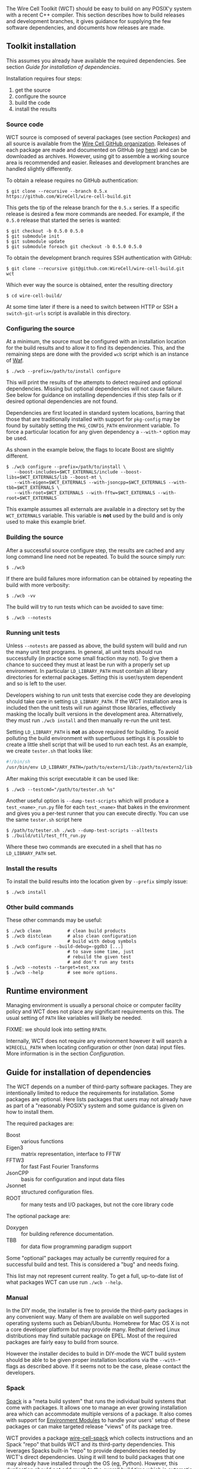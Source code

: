 The Wire Cell Toolkit (WCT) should be easy to build on any POSIX'y system with a recent C++ compiler.  This section describes how to build releases and development branches, it gives guidance for supplying the few software dependencies, and documents how releases are made.

** Toolkit installation 
   :PROPERTIES:
   :CUSTOM_ID:       toolkit-installation
   :END:


#+begin_warning
This assumes you already have available the required dependencies.  See section [[Guide for installation of dependencies]].
#+end_warning

Installation requires four steps:
1) get the source
2) configure the source
3) build the code
4) install the results

*** Source code
    :PROPERTIES:
    :CUSTOM_ID: source-code
    :END:

WCT source is composed of several packages (see section [[Packages]]) and all source is available from the [[https://github.com/WireCell/][Wire Cell GitHub organization]].  Releases of each package are made and documented on GitHub (/eg/ [[https://github.com/WireCell/wire-cell-build/releases][here]]) and can be downloaded as archives.  However, using git to assemble a working source area is recommended and easier.  Releases and development branches are handled slightly differently.

To obtain a release requires no GitHub authentication:
#+BEGIN_EXAMPLE
  $ git clone --recursive --branch 0.5.x https://github.com/WireCell/wire-cell-build.git
#+END_EXAMPLE
This gets the tip of the release branch for the =0.5.x= series.  If a specific release is desired a few more commands are needed.  For example, if the =0.5.0= release that started the series is wanted:
#+BEGIN_EXAMPLE
  $ git checkout -b 0.5.0 0.5.0
  $ git submodule init
  $ git submodule update
  $ git submodule foreach git checkout -b 0.5.0 0.5.0
#+END_EXAMPLE

To obtain the development branch requires SSH authentication with GitHub:
#+BEGIN_EXAMPLE
  $ git clone --recursive git@github.com:WireCell/wire-cell-build.git wct
#+END_EXAMPLE

Which ever way the source is obtained, enter the resulting directory
#+BEGIN_EXAMPLE
  $ cd wire-cell-build/
#+END_EXAMPLE

#+begin_tip
At some time later if there is a need to switch between HTTP or SSH a =switch-git-urls= script is available in this directory.
#+end_tip

*** Configuring the source
    :PROPERTIES:
    :CUSTOM_ID: configuring-the-source
    :END:

At a minimum, the source must be configured with an installation location for the build results and to allow it to find its dependencies.  This, and the remaining steps are done with the provided =wcb= script which is an instance of [[https://waf.io/][Waf]].
#+BEGIN_EXAMPLE
  $ ./wcb --prefix=/path/to/install configure
#+END_EXAMPLE

This will print the results of the attempts to detect required and optional dependencies.  Missing but optional dependencies will not cause failure.  See below for guidance on installing dependencies if this step fails or if desired optional dependencies are not found.

Dependencies are first located in standard system locations, barring that those that are traditionally installed with support for =pkg-config= may be found by suitably setting the =PKG_CONFIG_PATH= environment variable.  To force a particular location for any given dependency a =--with-*= option may be used.

#+begin_note
As shown in the example below, the flags to locate Boost are slightly different.
#+end_note

#+BEGIN_EXAMPLE
  $ ./wcb configure --prefix=/path/to/install \
     --boost-includes=$WCT_EXTERNALS/include --boost-libs=$WCT_EXTERNALS/lib --boost-mt \
     --with-eigen=$WCT_EXTERNALS --with-jsoncpp=$WCT_EXTERNALS --with-tbb=$WCT_EXTERNALS \
     --with-root=$WCT_EXTERNALS --with-fftw=$WCT_EXTERNALS --with-root=$WCT_EXTERNALS
#+END_EXAMPLE
This example assumes all externals are available in a directory set by the =WCT_EXTERNALS= variable.  This variable is *not* used by the build and is only used to make this example brief.

*** Building the source
    :PROPERTIES:
    :CUSTOM_ID: building-the-source
    :END:

After a successful source configure step, the results are cached and any long command line need not be repeated.  To build the source simply run:

#+BEGIN_EXAMPLE
  $ ./wcb
#+END_EXAMPLE
If there are build failures more information can be obtained by repeating the build with more verbosity:
#+BEGIN_EXAMPLE
  $ ./wcb -vv
#+END_EXAMPLE
The build will try to run tests which can be avoided to save time:
#+BEGIN_EXAMPLE
  $ ./wcb --notests
#+END_EXAMPLE

*** Running unit tests
    :PROPERTIES:
    :CUSTOM_ID: running-unit-tests
    :END:

Unless =--notests= are passed as above, the build system will build and run the many unit test programs.  In general, all unit tests should run successfully (in practice some small fraction may not).  To give them a chance to succeed they must at least be run with a properly set up environment.  In particular =LD_LIBRARY_PATH= must contain all library directories for external packages.  Setting this is user/system dependent and so is left to the user.

#+BEGIN_INFO
Developers wishing to run unit tests that exercise code they are developing should take care in setting =LD_LIBRARY_PATH=.  If the WCT installation area is included then the unit tests will run against those libraries, effectively masking the locally built versions in the development area.  Alternatively, they must run =./wcb install= and then manually re-run the unit test.
#+END_INFO

Setting =LD_LIBRARY_PATH= is *not* as above required for building.  To avoid polluting the build environment with superfluous settings it is possible to create a little shell script that will be used to run each test.  As an example, we create =tester.sh= that looks like:

#+BEGIN_SRC sh
#!/bin/sh
/usr/bin/env LD_LIBRARY_PATH=/path/to/extern1/lib:/path/to/extern2/lib "$@"
#+END_SRC

After making this script executable it can be used like:

#+BEGIN_EXAMPLE
  $ ./wcb --testcmd="/path/to/tester.sh %s"
#+END_EXAMPLE

Another useful option is =--dump-test-scripts= which will produce a =test_<name>_run.py= file for each =test_<name>= that bakes in the environment and gives you a per-test runner that you can execute directly.  You can use the same =tester.sh= script here

#+BEGIN_EXAMPLE
  $ /path/to/tester.sh ./wcb --dump-test-scripts --alltests
  $ ./build/util/test_fft_run.py
#+END_EXAMPLE

Where these two commands are executed in a shell that has no =LD_LIBRARY_PATH= set.

*** Install the results
    :PROPERTIES:
    :CUSTOM_ID: install-built-code
    :END:

To install the build results into the location given by =--prefix= simply issue:
#+BEGIN_EXAMPLE
  $ ./wcb install
#+END_EXAMPLE

*** Other build commands
    :PROPERTIES:
    :CUSTOM_ID: other-build-commands
    :END:


These other commands may be useful:

#+BEGIN_EXAMPLE
  $ ./wcb clean          # clean build products
  $ ./wcb distclean      # also clean configuration
                         # build with debug symbols  
  $ ./wcb configure --build-debug=-ggdb3 [...]
                         # to save some time, just 
                         # rebuild the given test 
                         # and don't run any tests
  $ ./wcb --notests --target=test_xxx
  $ ./wcb --help         # see more options.
#+END_EXAMPLE


** Runtime environment
   :PROPERTIES:
   :CUSTOM_ID: runtime-environment
   :END:

Managing environment is usually a personal choice or computer facility policy and WCT does not place any significant requirements on this.  The usual setting of =PATH= like variables will likely be needed.  

FIXME: we should look into setting =RPATH=.

Internally, WCT does not require any environment however it will search a =WIRECELL_PATH= when locating configuration or other (non data) input files.  More information is in the section [[Configuration]].

** Guide for installation of dependencies 
   :PROPERTIES:
   :CUSTOM_ID: installing-dependencies
   :END:

The WCT depends on a number of third-party software packages.  They are intentionally limited to reduce the requirements for installation.  Some packages are optional.  Here lists packages that users may not already have as part of a "reasonably POSIX'y system and some guidance is given on how to install them.

The required packages are:

- Boost :: various functions
- Eigen3 :: matrix representation, interface to FFTW
- FFTW3 :: for fast Fast Fourier Transforms
- JsonCPP :: basis for configuration and input data files 
- Jsonnet :: structured configuration files.
- ROOT :: for many tests and I/O packages, but not the core library code

The optional package are:

- Doxygen :: for building reference documentation.
- TBB :: for data flow programming paradigm support

#+begin_note
Some "optional" packages may actually be currently required for a successful build and test.  This is considered a "bug" and needs fixing.
#+end_note

This list may not represent current reality.
To get a full, up-to-date list of what packages WCT can use run =./wcb --help=.   

*** Manual
    :PROPERTIES:
    :CUSTOM_ID: manual-externals-install
    :END:

In the DIY mode, the installer is free to provide the third-party packages in any convenient way.  Many of them are available on well supported operating systems such as Debian/Ubuntu.  Homebrew for Mac OS X is not a core developer platform but may provide many.  Redhat derived Linux distributions may find suitable package on EPEL.  Most of the required packages are fairly easy to build from source.

However the installer decides to build in DIY-mode the WCT build system should be able to be given proper installation locations via the =--with-*= flags as described above.  If it seems not to be the case, please contact the developers.

*** Spack
    :PROPERTIES:
    :CUSTOM_ID: spack-installed-externals
    :END:

[[https://github.com/LLNL/spack][Spack]] is a "meta build system" that runs the individual build systems that come with packages.  It allows one to manage an ever growing installation area which can accommodate multiple versions of a package.  It also comes with support for [[http://modules.sourceforge.net/][Environment Modules]] to handle your users' setup of these packages or can make targeted release "views" of its package tree.  

WCT provides a package [[https://github.com/WireCell/wire-cell-spack][wire-cell-spack]] which collects instructions and an Spack "repo" that builds WCT and its third-party dependencies.  This leverages Spacks built-in "repo" to provide dependencies needed by WCT's direct dependencies.  Using it will tend to build packages that one may already have installed through the OS (eg, Python).  However, this duplication should not add much to the overall build time which is automatic nor lead to any problems.

An installer that wishes to use wire-cell-spack to provide the dependencies should begin by following its [[https://github.com/WireCell/wire-cell-spack/blob/master/README.org][README]] file.

*** UPS
    :PROPERTIES:
    :CUSTOM_ID: using-externals-from-ups
    :END:

Fermi National Accelerator Lab (FNAL) uses a user environment similar but incompatible with to [[http://modules.sourceforge.net/][Environment Modules]].  It is typical to download binaries provided by FNAL and use UPS to "setup" a user environment with many environment variables.  For each package so setup there is a variable that gives the installation location.  These can be used to provide suitable values for the =--with-*= flags to =wcb= as described above.


** Release management 
   :PROPERTIES:
   :CUSTOM_ID: release-management
   :END:


Releases are made by developers as needed and as described in this section.

*** Release versions
    :PROPERTIES:
    :CUSTOM_ID: release-versions
    :END:

WCT label releases are made following a fixed procedure.  Releases are labeled with  the common three-number convention: =X.Y.Z=.  These take the following semantic meanings:

- X :: a major release is made when developers believe some substantial milestone has been achieved or to being wholly new or a globally breaking development path.
- Y :: a minor or feature release is made when substantial new and in particular any breaking development is made.
- Z :: a bug release fixes problems without otherwise substantial changes.

*** Branch policy
    :PROPERTIES:
    :CUSTOM_ID: branch-policy
    :END:

Any new major or minor releases produce a new Git branch in each package.  Only bug fixes are made to this branch. Where applicable, release bug fixes should be applied to =master=.  Nominally, all development is on the =master= branch however developers are free to make their own feature branches.  They are encourage to do this if their development is expected to be disruptive to other developers.

*** Branch mechanics
    :PROPERTIES:
    :CUSTOM_ID: branch-mechanics
    :END:

To make releases, the above details are baked into two test scripts [[https://github.com/WireCell/waf-tools/blob/master/make-release.sh][make-release.sh]] and [[https://github.com/WireCell/waf-tools/blob/master/test-release.sh][test-release.sh]].  See comments at the top of each for how to run them.  These scripts can be used by others but are meant for developers to make official releases.  
